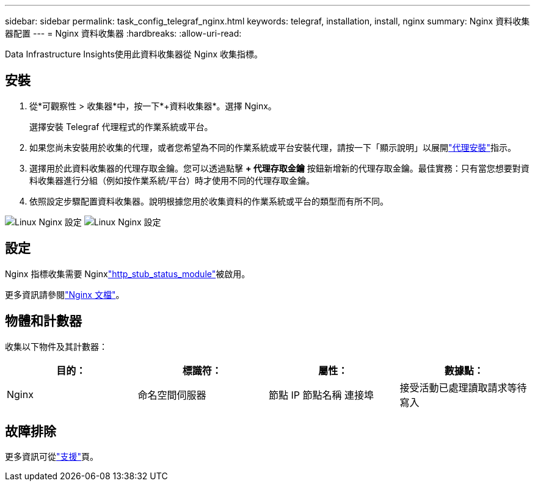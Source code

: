 ---
sidebar: sidebar 
permalink: task_config_telegraf_nginx.html 
keywords: telegraf, installation, install, nginx 
summary: Nginx 資料收集器配置 
---
= Nginx 資料收集器
:hardbreaks:
:allow-uri-read: 


[role="lead"]
Data Infrastructure Insights使用此資料收集器從 Nginx 收集指標。



== 安裝

. 從*可觀察性 > 收集器*中，按一下*+資料收集器*。選擇 Nginx。
+
選擇安裝 Telegraf 代理程式的作業系統或平台。

. 如果您尚未安裝用於收集的代理，或者您希望為不同的作業系統或平台安裝代理，請按一下「顯示說明」以展開link:task_config_telegraf_agent.html["代理安裝"]指示。
. 選擇用於此資料收集器的代理存取金鑰。您可以透過點擊 *+ 代理存取金鑰* 按鈕新增新的代理存取金鑰。最佳實務：只有當您想要對資料收集器進行分組（例如按作業系統/平台）時才使用不同的代理存取金鑰。
. 依照設定步驟配置資料收集器。說明根據您用於收集資料的作業系統或平台的類型而有所不同。


image:NginxDCConfigLinux-1.png["Linux Nginx 設定"] image:NginxDCConfigLinux-2.png["Linux Nginx 設定"]



== 設定

Nginx 指標收集需要 Nginxlink:http://nginx.org/en/docs/http/ngx_http_stub_status_module.html["http_stub_status_module"]被啟用。

更多資訊請參閱link:http://nginx.org/en/docs/["Nginx 文檔"]。



== 物體和計數器

收集以下物件及其計數器：

[cols="<.<,<.<,<.<,<.<"]
|===
| 目的： | 標識符： | 屬性： | 數據點： 


| Nginx | 命名空間伺服器 | 節點 IP 節點名稱 連接埠 | 接受活動已處理讀取請求等待寫入 
|===


== 故障排除

更多資訊可從link:concept_requesting_support.html["支援"]頁。
